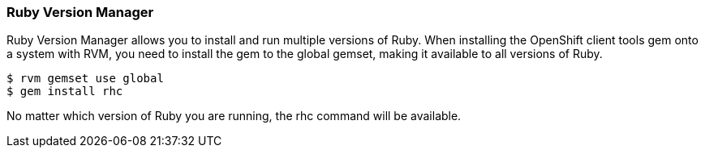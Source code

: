 [[ruby-version-manager]]
=== Ruby Version Manager

Ruby Version Manager allows you to install and run multiple versions of
Ruby. When installing the OpenShift client tools gem onto a system with
RVM, you need to install the gem to the global gemset, making it
available to all versions of Ruby.
[source]
-----------------------
$ rvm gemset use global
$ gem install rhc
-----------------------

No matter which version of Ruby you are running, the rhc command will be available.




